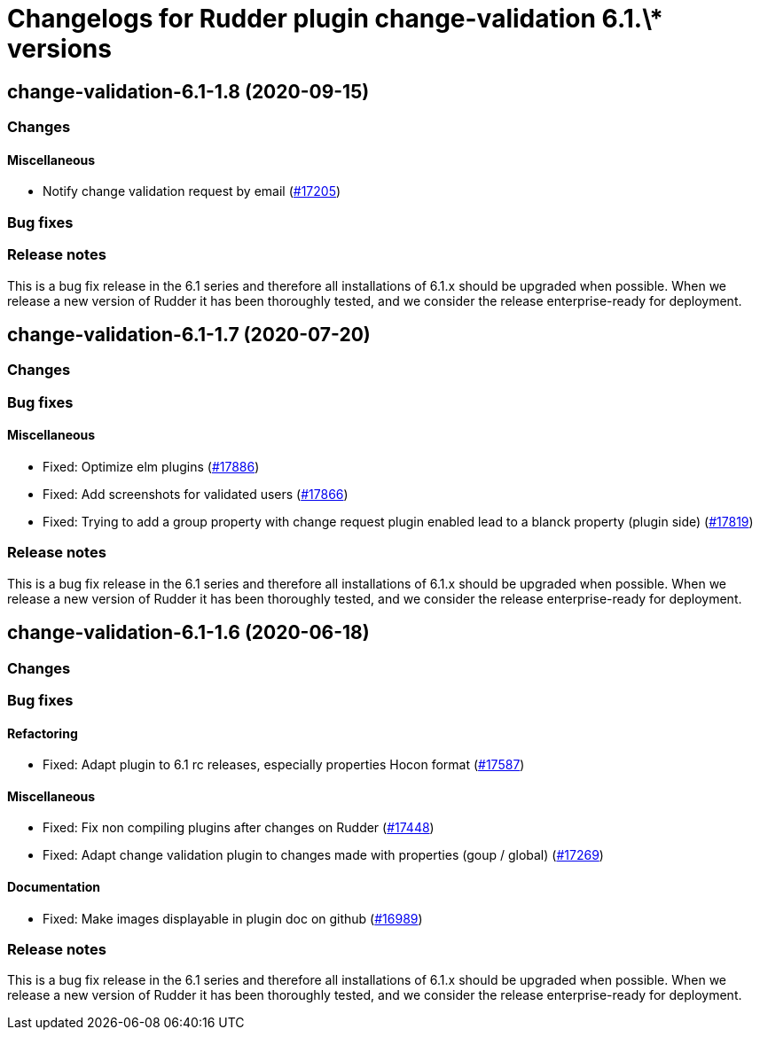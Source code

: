 = Changelogs for Rudder plugin change-validation 6.1.\* versions

== change-validation-6.1-1.8 (2020-09-15)

=== Changes

==== Miscellaneous

* Notify change validation request by email
    (https://issues.rudder.io/issues/17205[#17205])

=== Bug fixes

=== Release notes

This is a bug fix release in the 6.1 series and therefore all installations of 6.1.x should be upgraded when possible. When we release a new version of Rudder it has been thoroughly tested, and we consider the release enterprise-ready for deployment.

== change-validation-6.1-1.7 (2020-07-20)

=== Changes

=== Bug fixes

==== Miscellaneous

* Fixed: Optimize elm plugins
    (https://issues.rudder.io/issues/17886[#17886])
* Fixed: Add screenshots for validated users
    (https://issues.rudder.io/issues/17866[#17866])
* Fixed: Trying to add a group property with change request plugin enabled lead to a blanck property (plugin side)
    (https://issues.rudder.io/issues/17819[#17819])

=== Release notes

This is a bug fix release in the 6.1 series and therefore all installations of 6.1.x should be upgraded when possible. When we release a new version of Rudder it has been thoroughly tested, and we consider the release enterprise-ready for deployment.

== change-validation-6.1-1.6 (2020-06-18)

=== Changes

=== Bug fixes

==== Refactoring

* Fixed: Adapt plugin to 6.1 rc releases, especially properties Hocon format
    (https://issues.rudder.io/issues/17587[#17587])

==== Miscellaneous

* Fixed: Fix non compiling plugins after changes on Rudder
    (https://issues.rudder.io/issues/17448[#17448])
* Fixed: Adapt change validation plugin to changes made with properties (goup / global)
    (https://issues.rudder.io/issues/17269[#17269])

==== Documentation

* Fixed: Make images displayable in plugin doc on github
    (https://issues.rudder.io/issues/16989[#16989])

=== Release notes

This is a bug fix release in the 6.1 series and therefore all installations of 6.1.x should be upgraded when possible. When we release a new version of Rudder it has been thoroughly tested, and we consider the release enterprise-ready for deployment.

